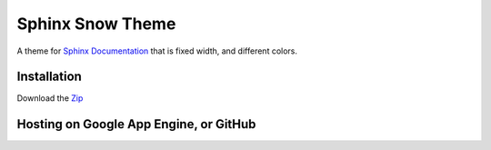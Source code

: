 Sphinx Snow Theme
============================

A theme for `Sphinx Documentation <http://sphinx.pocoo.org/>`_ that is fixed width, and different colors.

Installation
---------------------

Download the `Zip <http://github.com/araddon/showsphinx/>`_


Hosting on Google App Engine, or GitHub
---------------------------------------------


